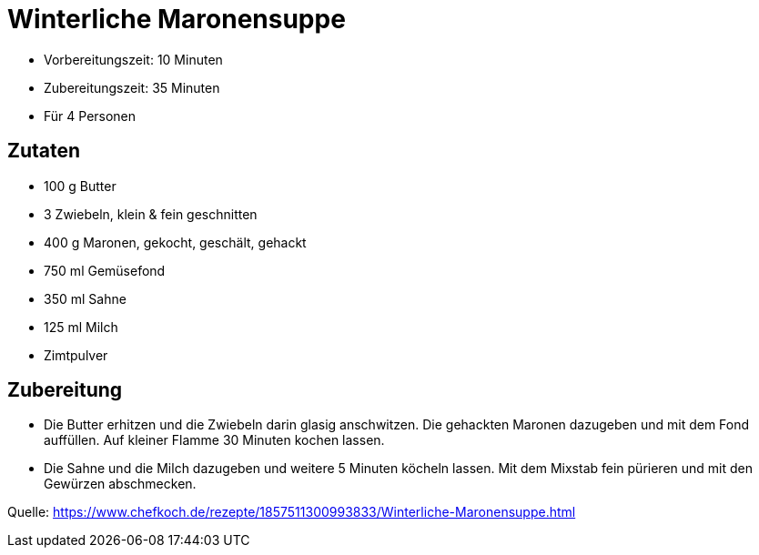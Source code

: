 = Winterliche Maronensuppe

* Vorbereitungszeit: 10 Minuten
* Zubereitungszeit: 35 Minuten
* Für 4 Personen

== Zutaten

- 100 g Butter
- 3 Zwiebeln, klein & fein geschnitten
- 400 g Maronen, gekocht, geschält, gehackt
- 750 ml	Gemüsefond
- 350 ml	Sahne
- 125 ml	Milch
- Zimtpulver

== Zubereitung

- Die Butter erhitzen und die Zwiebeln darin glasig anschwitzen. Die gehackten
Maronen dazugeben und mit dem Fond auffüllen. Auf kleiner Flamme 30 Minuten
kochen lassen.

- Die Sahne und die Milch dazugeben und weitere 5 Minuten köcheln lassen.
Mit dem Mixstab fein pürieren und mit den Gewürzen abschmecken.

Quelle: https://www.chefkoch.de/rezepte/1857511300993833/Winterliche-Maronensuppe.html
